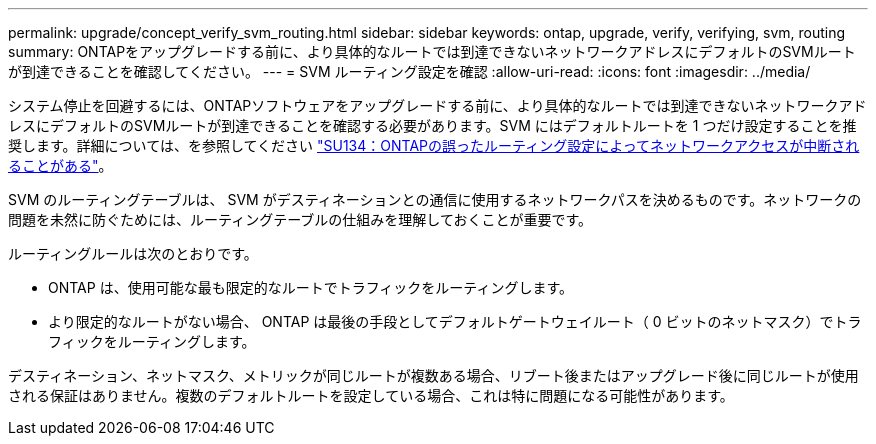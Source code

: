 ---
permalink: upgrade/concept_verify_svm_routing.html 
sidebar: sidebar 
keywords: ontap, upgrade, verify, verifying, svm, routing 
summary: ONTAPをアップグレードする前に、より具体的なルートでは到達できないネットワークアドレスにデフォルトのSVMルートが到達できることを確認してください。 
---
= SVM ルーティング設定を確認
:allow-uri-read: 
:icons: font
:imagesdir: ../media/


[role="lead"]
システム停止を回避するには、ONTAPソフトウェアをアップグレードする前に、より具体的なルートでは到達できないネットワークアドレスにデフォルトのSVMルートが到達できることを確認する必要があります。SVM にはデフォルトルートを 1 つだけ設定することを推奨します。詳細については、を参照してください link:https://kb.netapp.com/Support_Bulletins/Customer_Bulletins/SU134["SU134：ONTAPの誤ったルーティング設定によってネットワークアクセスが中断されることがある"^]。

SVM のルーティングテーブルは、 SVM がデスティネーションとの通信に使用するネットワークパスを決めるものです。ネットワークの問題を未然に防ぐためには、ルーティングテーブルの仕組みを理解しておくことが重要です。

ルーティングルールは次のとおりです。

* ONTAP は、使用可能な最も限定的なルートでトラフィックをルーティングします。
* より限定的なルートがない場合、 ONTAP は最後の手段としてデフォルトゲートウェイルート（ 0 ビットのネットマスク）でトラフィックをルーティングします。


デスティネーション、ネットマスク、メトリックが同じルートが複数ある場合、リブート後またはアップグレード後に同じルートが使用される保証はありません。複数のデフォルトルートを設定している場合、これは特に問題になる可能性があります。
